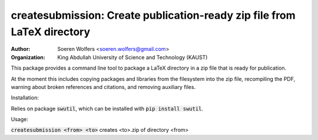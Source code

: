 createsubmission: Create publication-ready zip file from LaTeX directory
==========================================
:Author: Soeren Wolfers <soeren.wolfers@gmail.com>
:Organization: King Abdullah University of Science and Technology (KAUST) 

This package provides a command line tool to package a LaTeX directory in a zip file that is ready for publication. 

At the moment this includes copying packages and libraries from the filesystem into the zip file, recompiling the PDF, warning about broken references and citations, and removing auxiliary files.

Installation:

Relies on package :code:`swutil`, which can be installed with :code:`pip install swutil`. 

Usage:

:code:`createsubmission <from> <to>` creates <to>.zip of directory <from>

